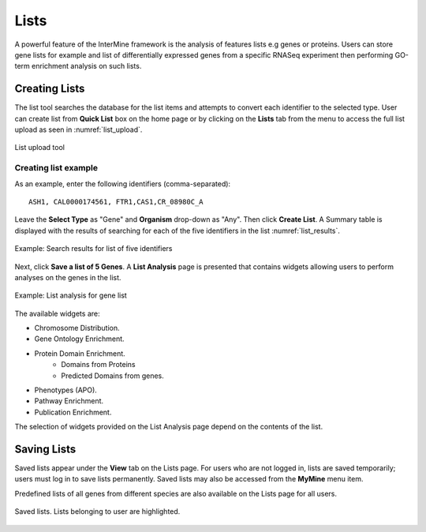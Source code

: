 .. _lists:

Lists
=====
A powerful feature of the InterMine framework is the analysis of features lists e.g genes or proteins. Users can store gene lists for example and list of differentially expressed genes from a specific RNASeq experiment then performing GO-term enrichment analysis on such lists.

Creating Lists
~~~~~~~~~~~~~~
The list tool searches the database for the list items and attempts to convert each identifier to the selected type. User can create list from  **Quick List** box on the home page or by clicking on the **Lists** tab from the menu to access the full list upload as seen in :numref:`list_upload`.

.. _list_upload:
.. figure:: images/list_upload.png
  :width: 696
  :alt: List upload form
  :figclass: align-center

  List upload tool

  ..

Creating list example
-------
As an example, enter the following identifiers (comma-separated):
::

      ASH1, CAL0000174561, FTR1,CAS1,CR_08980C_A

Leave the **Select Type** as "Gene" and **Organism** drop-down as "Any". Then click **Create List**. A Summary table is displayed with the results of searching for each of the five identifiers in the list :numref:`list_results`.

.. _list_results:
.. figure:: images/list_results.png
  :width: 696
  :alt: Example: Search results for list of five identifiers
  :figclass: align-center

  Example: Search results for list of five identifiers

  ..

Next, click **Save a list of 5 Genes**. A **List Analysis** page is presented that contains widgets allowing users to perform analyses on the genes in the list.

.. _list_analysis:
.. figure:: images/list_analysis.png
  :width: 696
  :alt: Example: List analysis for gene list
  :figclass: align-center

  Example: List analysis for gene list

  ..

The available widgets are:

* Chromosome Distribution.
* Gene Ontology Enrichment.
* Protein Domain Enrichment.
    * Domains from Proteins 
    * Predicted Domains from genes. 
* Phenotypes (APO). 
* Pathway Enrichment.
* Publication Enrichment.

The selection of widgets provided on the List Analysis page depend on the contents of the list.

  ..

Saving Lists
~~~~~~~~~~~~

Saved lists appear under the **View** tab on the Lists page. For users who are not logged in, lists are saved temporarily; users must log in to save lists permanently. Saved lists may also be accessed from the **MyMine** menu item.

Predefined lists of all genes from different species are also available on the Lists page for all users.

.. figure:: images/saved_lists.png
  :width: 696
  :alt: Saved lists. Lists belonging to user are highlighted.
  :figclass: align-center

  Saved lists. Lists belonging to user are highlighted.

  ..
